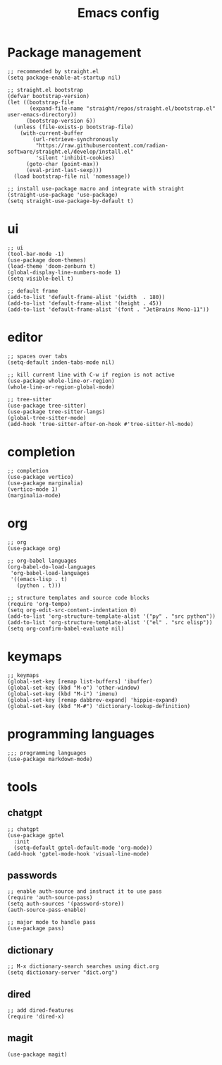 #+TITLE: Emacs config
#+PROPERTY: header-args:elisp :tangle ~/.emacs.d/init.el

* Package management

#+begin_src elisp :tangle ~/.emacs.d/early_init.el
;; recommended by straight.el
(setq package-enable-at-startup nil)
#+end_src

#+begin_src elisp
;; straight.el bootstrap
(defvar bootstrap-version)
(let ((bootstrap-file
       (expand-file-name "straight/repos/straight.el/bootstrap.el" user-emacs-directory))
      (bootstrap-version 6))
  (unless (file-exists-p bootstrap-file)
    (with-current-buffer
        (url-retrieve-synchronously
         "https://raw.githubusercontent.com/radian-software/straight.el/develop/install.el"
         'silent 'inhibit-cookies)
      (goto-char (point-max))
      (eval-print-last-sexp)))
  (load bootstrap-file nil 'nomessage))

;; install use-package macro and integrate with straight
(straight-use-package 'use-package)
(setq straight-use-package-by-default t)
#+end_src

* ui

#+begin_src elisp
;; ui
(tool-bar-mode -1)
(use-package doom-themes)
(load-theme 'doom-zenburn t)
(global-display-line-numbers-mode 1)
(setq visible-bell t)

;; default frame
(add-to-list 'default-frame-alist '(width  . 180))
(add-to-list 'default-frame-alist '(height . 45))
(add-to-list 'default-frame-alist '(font . "JetBrains Mono-11"))
#+end_src

* editor

#+begin_src elisp
;; spaces over tabs
(setq-default inden-tabs-mode nil)

;; kill current line with C-w if region is not active
(use-package whole-line-or-region)
(whole-line-or-region-global-mode)

;; tree-sitter
(use-package tree-sitter)
(use-package tree-sitter-langs)
(global-tree-sitter-mode)
(add-hook 'tree-sitter-after-on-hook #'tree-sitter-hl-mode)
#+end_src

* completion

#+begin_src elisp
;; completion
(use-package vertico)
(use-package marginalia)
(vertico-mode 1)
(marginalia-mode)
#+end_src

* org

#+begin_src elisp
;; org
(use-package org)

;; org-babel languages
(org-babel-do-load-languages
 'org-babel-load-languages
 '((emacs-lisp . t)
   (python . t)))

;; structure templates and source code blocks
(require 'org-tempo)
(setq org-edit-src-content-indentation 0)
(add-to-list 'org-structure-template-alist '("py" . "src python"))
(add-to-list 'org-structure-template-alist '("el" . "src elisp"))
(setq org-confirm-babel-evaluate nil)
#+end_src

* keymaps

#+begin_src elisp
;; keymaps
(global-set-key [remap list-buffers] 'ibuffer)
(global-set-key (kbd "M-o") 'other-window)
(global-set-key (kbd "M-i") 'imenu)
(global-set-key [remap dabbrev-expand] 'hippie-expand)
(global-set-key (kbd "M-#") 'dictionary-lookup-definition)
#+end_src

* programming languages

#+begin_src elisp
;;; programming languages
(use-package markdown-mode)
#+end_src

* tools
** chatgpt

#+begin_src elisp
;; chatgpt
(use-package gptel
  :init
  (setq-default gptel-default-mode 'org-mode))
(add-hook 'gptel-mode-hook 'visual-line-mode)
#+end_src

** passwords

#+begin_src elisp
;; enable auth-source and instruct it to use pass
(require 'auth-source-pass)
(setq auth-sources '(password-store))
(auth-source-pass-enable)

;; major mode to handle pass
(use-package pass)
#+end_src

** dictionary

#+begin_src elisp
;; M-x dictionary-search searches using dict.org
(setq dictionary-server "dict.org")
#+end_src

** dired

#+begin_src elisp
;; add dired-features
(require 'dired-x)
#+end_src

** magit

#+begin_src elisp
(use-package magit)
#+end_src

